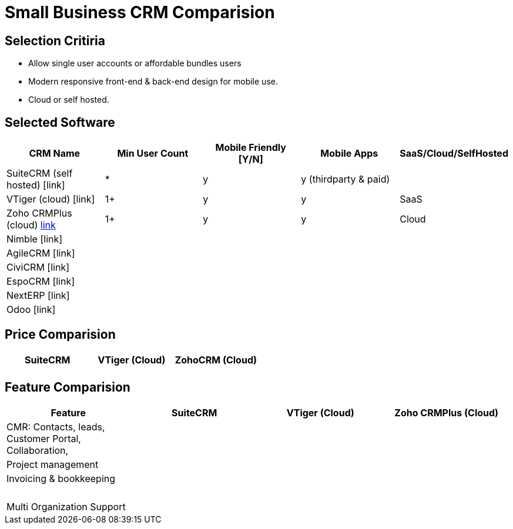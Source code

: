 = Small Business CRM Comparision

== Selection Critiria
- Allow single user accounts or affordable bundles users
- Modern responsive front-end & back-end design for mobile use.
- Cloud or self hosted.

== Selected Software
|===
|CRM Name |Min User Count  |Mobile Friendly [Y/N] |Mobile Apps |SaaS/Cloud/SelfHosted

a| SuiteCRM (self hosted) [link]
a| *
a| y
a| y (thirdparty & paid)
a|

a| VTiger (cloud) [link]
a| 1+
a| y
a| y
a| SaaS

a| Zoho CRMPlus (cloud) https://www.zoho.com/crm/crmplus/[link]
a| 1+
a| y
a| y
a| Cloud

a| Nimble [link]
a|
a|
a|
a|

a| AgileCRM [link]
a|
a|
a|
a|

a| CiviCRM [link]
a|
a|
a|
a|

a| EspoCRM [link]
a|
a|
a|
a|

a| NextERP [link]
a|
a|
a|
a|

a| Odoo [link]
a|
a|
a|
a|


|===

== Price Comparision

|===
|SuiteCRM |VTiger (Cloud) |ZohoCRM (Cloud)

a|
a|
a|

|===
== Feature Comparision

|===
|Feature |SuiteCRM |VTiger (Cloud) |Zoho CRMPlus (Cloud)

a| CMR: Contacts, leads, Customer Portal, Collaboration,
a|
a|
a|

a| Project management
a|
a|
a|

a| Invoicing & bookkeeping
a|
a|
a|

a|
a|
a|
a|

a|
a|
a|
a|

a|
a|
a|
a|

a|
a|
a|
a|

a|
a|
a|
a|

a|
a|
a|
a|

a| Multi Organization Support
a|
a|
a|


|===
